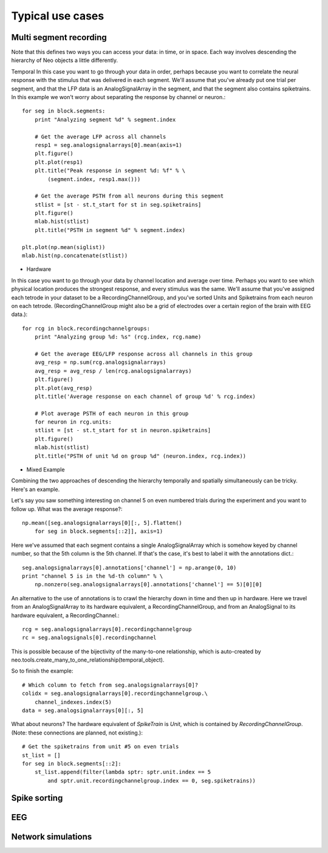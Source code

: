 .. _use_cases_page:

*****************
Typical use cases
*****************





Multi segment recording
=======================

Note that this defines two ways you can access your data: in time, or in space. Each way involves descending the hierarchy of Neo objects a little differently.

Temporal
In this case you want to go through your data in order, perhaps because you want to correlate the neural response with the stimulus that was delivered in each segment. We'll assume that you've already put one trial per segment, and that the LFP data is an AnalogSignalArray in the segment, and that the segment also contains spiketrains. In this example we won't worry about separating the response by channel or neuron.::

    for seg in block.segments:
        print "Analyzing segment %d" % segment.index
    
        # Get the average LFP across all channels
        resp1 = seg.analogsignalarrays[0].mean(axis=1)
        plt.figure()
        plt.plot(resp1)
        plt.title("Peak response in segment %d: %f" % \
            (segment.index, resp1.max()))
    
        # Get the average PSTH from all neurons during this segment
        stlist = [st - st.t_start for st in seg.spiketrains]
        plt.figure()
        mlab.hist(stlist)
        plt.title("PSTH in segment %d" % segment.index)

    plt.plot(np.mean(siglist))
    mlab.hist(np.concatenate(stlist))


* Hardware
In this case you want to go through your data by channel location and average over time. Perhaps you want to see which physical location produces the strongest response, and every stimulus was the same. We'll assume that you've assigned each tetrode in your dataset to be a RecordingChannelGroup, and you've sorted Units and Spiketrains from each neuron on each tetrode. (RecordingChannelGroup might also be a grid of electrodes over a certain region of the brain with EEG data.)::

    for rcg in block.recordingchannelgroups:
        print "Analyzing group %d: %s" (rcg.index, rcg.name)

        # Get the average EEG/LFP response across all channels in this group
        avg_resp = np.sum(rcg.analogsignalarrays)
        avg_resp = avg_resp / len(rcg.analogsignalarrays)
        plt.figure()
        plt.plot(avg_resp)
        plt.title('Average response on each channel of group %d' % rcg.index)

        # Plot average PSTH of each neuron in this group
        for neuron in rcg.units:
        stlist = [st - st.t_start for st in neuron.spiketrains]
        plt.figure()
        mlab.hist(stlist)
        plt.title("PSTH of unit %d on group %d" (neuron.index, rcg.index))


* Mixed Example
Combining the two approaches of descending the hierarchy temporally and spatially simultaneously can be tricky. Here's an example.

Let's say you saw something interesting on channel 5 on even numbered trials during the experiment and you want to follow up. What was the average response?::

    np.mean([seg.analogsignalarrays[0][:, 5].flatten()
        for seg in block.segments[::2]], axis=1)

Here we've assumed that each segment contains a single AnalogSignalArray which is somehow keyed by channel number, so that the 5th column is the 5th channel. If that's the case, it's best to label it with the annotations dict.::

    seg.analogsignalarrays[0].annotations['channel'] = np.arange(0, 10)
    print "channel 5 is in the %d-th column" % \
        np.nonzero(seg.analogsignalarrays[0].annotations['channel'] == 5)[0][0]

An alternative to the use of annotations is to crawl the hierarchy down in time and then up in hardware. Here we travel from an AnalogSignalArray to its hardware equivalent, a RecordingChannelGroup, and from an AnalogSignal to its hardware equivalent, a RecordingChannel.::

    rcg = seg.analogsignalarrays[0].recordingchannelgroup
    rc = seg.analogsignals[0].recordingchannel

This is possible because of the bijectivity of the many-to-one relationship, which is auto-created by neo.tools.create_many_to_one_relationship(temporal_object).

So to finish the example::

    # Which column to fetch from seg.analogsignalarrays[0]?
    colidx = seg.analogsignalarrays[0].recordingchannelgroup.\
        channel_indexes.index(5)
    data = seg.analogsignalarrays[0][:, 5]

What about neurons? The hardware equivalent of `SpikeTrain` is `Unit`, which is contained by `RecordingChannelGroup`. (Note: these connections are planned, not existing.)::

    # Get the spiketrains from unit #5 on even trials
    st_list = []
    for seg in block.segments[::2]:
        st_list.append(filter(lambda sptr: sptr.unit.index == 5 
            and sptr.unit.recordingchannelgroup.index == 0, seg.spiketrains))






Spike sorting
=============


EEG
===



Network simulations
===================

